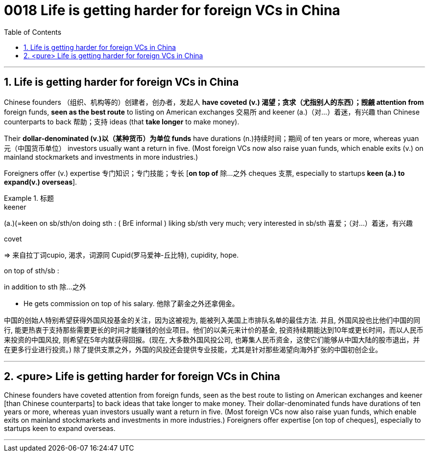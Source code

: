 

= 0018 Life is getting harder for foreign VCs in China
:toc: left
:toclevels: 3
:sectnums:

'''


== Life is getting harder for foreign VCs in China


Chinese founders （组织、机构等的）创建者，创办者，发起人 *have coveted (v.) 渴望；贪求（尤指别人的东西）；觊觎 attention from* foreign funds, *seen as the best route* to listing on American exchanges  交易所 and keener (a.)（对…）着迷，有兴趣 than Chinese counterparts to back 帮助；支持 ideas (that *take longer* to make money).


Their *dollar-denominated (v.)以（某种货币）为单位 funds* have durations (n.)持续时间；期间 of ten years or more, whereas yuan 元（中国货币单位） investors usually want a return in five. (Most foreign VCs now also raise yuan funds, which enable exits (v.) on mainland stockmarkets and investments in more industries.)

Foreigners offer (v.) expertise 专门知识；专门技能；专长 [*on top of*  除…之外 cheques 支票, especially to startups *keen (a.) to expand(v.) overseas*].



.标题
====
.keener
(a.)(=keen on sb/sth/on doing sth : ( BrE informal ) liking sb/sth very much; very interested in sb/sth 喜爱；（对…）着迷，有兴趣

.covet
⇒ 来自拉丁词cupio, 渴求，词源同 Cupid(罗马爱神-丘比特), cupidity, hope.

.on top of sth/sb :
in addition to sth 除…之外

- He gets commission on top of his salary. 他除了薪金之外还拿佣金。


中国的创始人特别希望获得外国风投基金的关注，因为这被视为, 能被列入美国上市排队名单的最佳方法. 并且, 外国风投也比他们中国的同行, 能更热衷于支持那些需要更长的时间才能赚钱的创业项目。他们的以美元来计价的基金, 投资持续期能达到10年或更长时间，而以人民币来投资的中国风投, 则希望在5年内就获得回报。(现在, 大多数外国风投公司, 也筹集人民币资金，这使它们能够从中国大陆的股市退出，并在更多行业进行投资。) 除了提供支票之外，外国的风投还会提供专业技能，尤其是针对那些渴望向海外扩张的中国初创企业。
====


'''


== <pure> Life is getting harder for foreign VCs in China


Chinese founders have coveted attention from foreign funds, seen as the best route to listing on American exchanges and keener [than Chinese counterparts] to back ideas that take longer to make money. Their dollar-denominated funds have durations of ten years or more, whereas yuan investors usually want a return in five. (Most foreign VCs now also raise yuan funds, which enable exits on mainland stockmarkets and investments in more industries.) Foreigners offer expertise [on top of cheques], especially to startups keen to expand overseas.



'''
